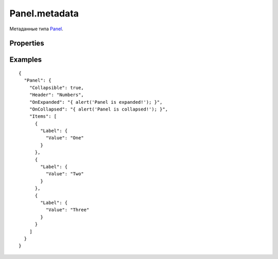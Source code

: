 Panel.metadata
==============

Метаданные типа `Panel <../>`__.

Properties
----------

.. list-table::
   :header-rows: 1

   * - Name
     - Type
     - Default
     - Description
   * - Collapsible
     - ``Boolean``
     - false
     - Значение, определяющее, разрешено ли сворачивание панели
   * - Collapsed
     - ``Boolean``
     - false
     - Значение, определяющее, свернута ли панель
   * - HeaderTemplate
     - `Element <../../../Core/Elements/Element/>`__
   * - Шаблон отображения заголовка панели
   * - Header
     - ``String``/`BindingMetadata <../../../Core/DataBinding/DataBinding.metadata.html>`__
   * - Заголовок панели
   * - OnExpanding
     - `Script <../../../Core/Script/>`__
   * - Обработчик события о том, что панель разворачивается
   * - OnExpanded
     - `Script <../../../Core/Script/>`__
   * - Обработчик события о том, что панель была развернута
   * - OnCollapsing
     - `Script <../../../Core/Script/>`__
   * - Обработчик события о том, что панель сворачивается
   * - OnCollapsed
     - `Script <../../../Core/Script/>`__
   * - Обработчик события о том, что панель была свернута


Examples
--------

::

    {
      "Panel": {
        "Collapsible": true,
        "Header": "Numbers",
        "OnExpanded": "{ alert('Panel is expanded!'); }",
        "OnCollapsed": "{ alert('Panel is collapsed!'); }",
        "Items": [
          {
            "Label": {
              "Value": "One"
            }
          },
          {
            "Label": {
              "Value": "Two"
            }
          },
          {
            "Label": {
              "Value": "Three"
            }
          }
        ]
      }
    }
